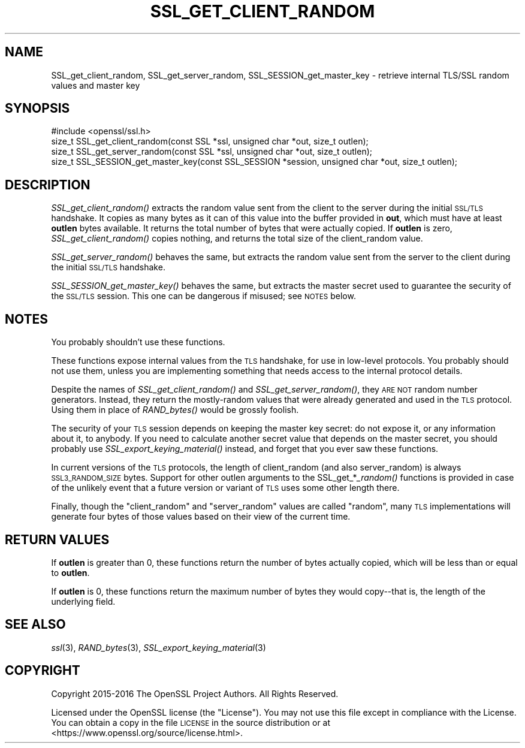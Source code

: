 .\" Automatically generated by Pod::Man 2.28 (Pod::Simple 3.29)
.\"
.\" Standard preamble:
.\" ========================================================================
.de Sp \" Vertical space (when we can't use .PP)
.if t .sp .5v
.if n .sp
..
.de Vb \" Begin verbatim text
.ft CW
.nf
.ne \\$1
..
.de Ve \" End verbatim text
.ft R
.fi
..
.\" Set up some character translations and predefined strings.  \*(-- will
.\" give an unbreakable dash, \*(PI will give pi, \*(L" will give a left
.\" double quote, and \*(R" will give a right double quote.  \*(C+ will
.\" give a nicer C++.  Capital omega is used to do unbreakable dashes and
.\" therefore won't be available.  \*(C` and \*(C' expand to `' in nroff,
.\" nothing in troff, for use with C<>.
.tr \(*W-
.ds C+ C\v'-.1v'\h'-1p'\s-2+\h'-1p'+\s0\v'.1v'\h'-1p'
.ie n \{\
.    ds -- \(*W-
.    ds PI pi
.    if (\n(.H=4u)&(1m=24u) .ds -- \(*W\h'-12u'\(*W\h'-12u'-\" diablo 10 pitch
.    if (\n(.H=4u)&(1m=20u) .ds -- \(*W\h'-12u'\(*W\h'-8u'-\"  diablo 12 pitch
.    ds L" ""
.    ds R" ""
.    ds C` ""
.    ds C' ""
'br\}
.el\{\
.    ds -- \|\(em\|
.    ds PI \(*p
.    ds L" ``
.    ds R" ''
.    ds C`
.    ds C'
'br\}
.\"
.\" Escape single quotes in literal strings from groff's Unicode transform.
.ie \n(.g .ds Aq \(aq
.el       .ds Aq '
.\"
.\" If the F register is turned on, we'll generate index entries on stderr for
.\" titles (.TH), headers (.SH), subsections (.SS), items (.Ip), and index
.\" entries marked with X<> in POD.  Of course, you'll have to process the
.\" output yourself in some meaningful fashion.
.\"
.\" Avoid warning from groff about undefined register 'F'.
.de IX
..
.nr rF 0
.if \n(.g .if rF .nr rF 1
.if (\n(rF:(\n(.g==0)) \{
.    if \nF \{
.        de IX
.        tm Index:\\$1\t\\n%\t"\\$2"
..
.        if !\nF==2 \{
.            nr % 0
.            nr F 2
.        \}
.    \}
.\}
.rr rF
.\"
.\" Accent mark definitions (@(#)ms.acc 1.5 88/02/08 SMI; from UCB 4.2).
.\" Fear.  Run.  Save yourself.  No user-serviceable parts.
.    \" fudge factors for nroff and troff
.if n \{\
.    ds #H 0
.    ds #V .8m
.    ds #F .3m
.    ds #[ \f1
.    ds #] \fP
.\}
.if t \{\
.    ds #H ((1u-(\\\\n(.fu%2u))*.13m)
.    ds #V .6m
.    ds #F 0
.    ds #[ \&
.    ds #] \&
.\}
.    \" simple accents for nroff and troff
.if n \{\
.    ds ' \&
.    ds ` \&
.    ds ^ \&
.    ds , \&
.    ds ~ ~
.    ds /
.\}
.if t \{\
.    ds ' \\k:\h'-(\\n(.wu*8/10-\*(#H)'\'\h"|\\n:u"
.    ds ` \\k:\h'-(\\n(.wu*8/10-\*(#H)'\`\h'|\\n:u'
.    ds ^ \\k:\h'-(\\n(.wu*10/11-\*(#H)'^\h'|\\n:u'
.    ds , \\k:\h'-(\\n(.wu*8/10)',\h'|\\n:u'
.    ds ~ \\k:\h'-(\\n(.wu-\*(#H-.1m)'~\h'|\\n:u'
.    ds / \\k:\h'-(\\n(.wu*8/10-\*(#H)'\z\(sl\h'|\\n:u'
.\}
.    \" troff and (daisy-wheel) nroff accents
.ds : \\k:\h'-(\\n(.wu*8/10-\*(#H+.1m+\*(#F)'\v'-\*(#V'\z.\h'.2m+\*(#F'.\h'|\\n:u'\v'\*(#V'
.ds 8 \h'\*(#H'\(*b\h'-\*(#H'
.ds o \\k:\h'-(\\n(.wu+\w'\(de'u-\*(#H)/2u'\v'-.3n'\*(#[\z\(de\v'.3n'\h'|\\n:u'\*(#]
.ds d- \h'\*(#H'\(pd\h'-\w'~'u'\v'-.25m'\f2\(hy\fP\v'.25m'\h'-\*(#H'
.ds D- D\\k:\h'-\w'D'u'\v'-.11m'\z\(hy\v'.11m'\h'|\\n:u'
.ds th \*(#[\v'.3m'\s+1I\s-1\v'-.3m'\h'-(\w'I'u*2/3)'\s-1o\s+1\*(#]
.ds Th \*(#[\s+2I\s-2\h'-\w'I'u*3/5'\v'-.3m'o\v'.3m'\*(#]
.ds ae a\h'-(\w'a'u*4/10)'e
.ds Ae A\h'-(\w'A'u*4/10)'E
.    \" corrections for vroff
.if v .ds ~ \\k:\h'-(\\n(.wu*9/10-\*(#H)'\s-2\u~\d\s+2\h'|\\n:u'
.if v .ds ^ \\k:\h'-(\\n(.wu*10/11-\*(#H)'\v'-.4m'^\v'.4m'\h'|\\n:u'
.    \" for low resolution devices (crt and lpr)
.if \n(.H>23 .if \n(.V>19 \
\{\
.    ds : e
.    ds 8 ss
.    ds o a
.    ds d- d\h'-1'\(ga
.    ds D- D\h'-1'\(hy
.    ds th \o'bp'
.    ds Th \o'LP'
.    ds ae ae
.    ds Ae AE
.\}
.rm #[ #] #H #V #F C
.\" ========================================================================
.\"
.IX Title "SSL_GET_CLIENT_RANDOM 3"
.TH SSL_GET_CLIENT_RANDOM 3 "2017-12-20" "1.1.0" "OpenSSL"
.\" For nroff, turn off justification.  Always turn off hyphenation; it makes
.\" way too many mistakes in technical documents.
.if n .ad l
.nh
.SH "NAME"
SSL_get_client_random, SSL_get_server_random, SSL_SESSION_get_master_key \- retrieve internal TLS/SSL random values and master key
.SH "SYNOPSIS"
.IX Header "SYNOPSIS"
.Vb 1
\& #include <openssl/ssl.h>
\&
\& size_t SSL_get_client_random(const SSL *ssl, unsigned char *out, size_t outlen);
\& size_t SSL_get_server_random(const SSL *ssl, unsigned char *out, size_t outlen);
\& size_t SSL_SESSION_get_master_key(const SSL_SESSION *session, unsigned char *out, size_t outlen);
.Ve
.SH "DESCRIPTION"
.IX Header "DESCRIPTION"
\&\fISSL_get_client_random()\fR extracts the random value sent from the client
to the server during the initial \s-1SSL/TLS\s0 handshake.  It copies as many
bytes as it can of this value into the buffer provided in \fBout\fR,
which must have at least \fBoutlen\fR bytes available. It returns the
total number of bytes that were actually copied.  If \fBoutlen\fR is
zero, \fISSL_get_client_random()\fR copies nothing, and returns the
total size of the client_random value.
.PP
\&\fISSL_get_server_random()\fR behaves the same, but extracts the random value
sent from the server to the client during the initial \s-1SSL/TLS\s0 handshake.
.PP
\&\fISSL_SESSION_get_master_key()\fR behaves the same, but extracts the master
secret used to guarantee the security of the \s-1SSL/TLS\s0 session.  This one
can be dangerous if misused; see \s-1NOTES\s0 below.
.SH "NOTES"
.IX Header "NOTES"
You probably shouldn't use these functions.
.PP
These functions expose internal values from the \s-1TLS\s0 handshake, for
use in low-level protocols.  You probably should not use them, unless
you are implementing something that needs access to the internal protocol
details.
.PP
Despite the names of \fISSL_get_client_random()\fR and \fISSL_get_server_random()\fR, they
\&\s-1ARE NOT\s0 random number generators.  Instead, they return the mostly-random values that
were already generated and used in the \s-1TLS\s0 protocol.  Using them
in place of \fIRAND_bytes()\fR would be grossly foolish.
.PP
The security of your \s-1TLS\s0 session depends on keeping the master key secret:
do not expose it, or any information about it, to anybody.
If you need to calculate another secret value that depends on the master
secret, you should probably use \fISSL_export_keying_material()\fR instead, and
forget that you ever saw these functions.
.PP
In current versions of the \s-1TLS\s0 protocols, the length of client_random
(and also server_random) is always \s-1SSL3_RANDOM_SIZE\s0 bytes. Support for
other outlen arguments to the SSL_get_*\fI_random()\fR functions is provided
in case of the unlikely event that a future version or variant of \s-1TLS\s0
uses some other length there.
.PP
Finally, though the \*(L"client_random\*(R" and \*(L"server_random\*(R" values are called
\&\*(L"random\*(R", many \s-1TLS\s0 implementations will generate four bytes of those
values based on their view of the current time.
.SH "RETURN VALUES"
.IX Header "RETURN VALUES"
If \fBoutlen\fR is greater than 0, these functions return the number of bytes
actually copied, which will be less than or equal to \fBoutlen\fR.
.PP
If \fBoutlen\fR is 0, these functions return the maximum number
of bytes they would copy\*(--that is, the length of the underlying field.
.SH "SEE ALSO"
.IX Header "SEE ALSO"
\&\fIssl\fR\|(3),
\&\fIRAND_bytes\fR\|(3),
\&\fISSL_export_keying_material\fR\|(3)
.SH "COPYRIGHT"
.IX Header "COPYRIGHT"
Copyright 2015\-2016 The OpenSSL Project Authors. All Rights Reserved.
.PP
Licensed under the OpenSSL license (the \*(L"License\*(R").  You may not use
this file except in compliance with the License.  You can obtain a copy
in the file \s-1LICENSE\s0 in the source distribution or at
<https://www.openssl.org/source/license.html>.
